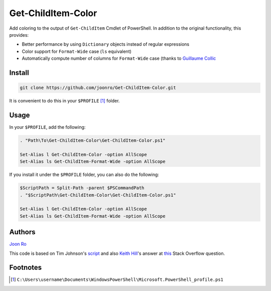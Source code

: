 .. highlight:: posh

===================
Get-ChildItem-Color
===================

Add coloring to the output of ``Get-ChildItem`` Cmdlet of PowerShell. In
addition to the original functionality, this provides:

- Better performance by using ``Dictionary`` objects instead of regular
  expressions
- Color support for ``Format-Wide`` case (``ls`` equivalent)
- Automatically compute number of columns for ``Format-Wide`` case (thanks to
  `Guillaume Collic <https://github.com/gcollic>`_

Install
=======

.. code-block:: console

   git clone https://github.com/joonro/Get-ChildItem-Color.git

It is convenient to do this in your ``$PROFILE`` [1]_ folder.

Usage
=====

In your ``$PROFILE``, add the following:

.. code-block:: posh

   . "Path\To\Get-ChildItem-Color\Get-ChildItem-Color.ps1"

   Set-Alias l Get-ChildItem-Color -option AllScope
   Set-Alias ls Get-ChildItem-Format-Wide -option AllScope

If you install it under the ``$PROFILE`` folder, you can also do the following:

.. code-block:: posh

   $ScriptPath = Split-Path -parent $PSCommandPath
   . "$ScriptPath\Get-ChildItem-Color\Get-ChildItem-Color.ps1"
   
   Set-Alias l Get-ChildItem-Color -option AllScope
   Set-Alias ls Get-ChildItem-Format-Wide -option AllScope

Authors
=======

`Joon Ro <http://github.com/joonro>`_

This code is based on Tim Johnson's `script
<http://tasteofpowershell.blogspot.com/2009/02/get-childitem-dir-results-color-coded.html>`_ 
and also `Keith Hill
<http://stackoverflow.com/users/153982/keith-hill>`_'s answer at `this
<http://stackoverflow.com/questions/3420731/>`_ Stack Overflow question.

Footnotes
=========

.. [1] ``C:\Users\username\Documents\WindowsPowerShell\Microsoft.PowerShell_profile.ps1``
